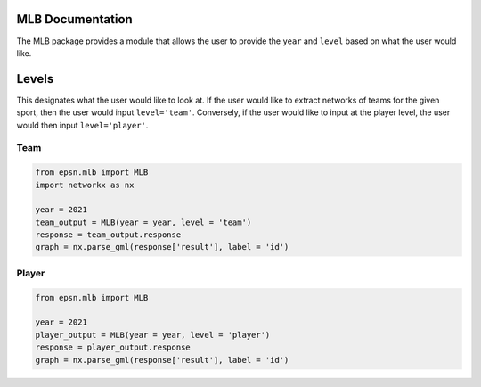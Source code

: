 MLB Documentation
==================

The MLB package provides a module that allows the user to provide the
``year`` and ``level`` based on what the user would like.


Levels
======
This designates what the user would like to look at. If the user would like
to extract networks of teams for the given sport, then the user would
input ``level='team'``. Conversely, if the user would like to input at the
player level, the user would then input ``level='player'``.

Team
----

.. code-block:: python

    from epsn.mlb import MLB
    import networkx as nx
    
    year = 2021
    team_output = MLB(year = year, level = 'team')
    response = team_output.response
    graph = nx.parse_gml(response['result'], label = 'id')

Player
------

.. code-block:: python

    from epsn.mlb import MLB
    
    year = 2021
    player_output = MLB(year = year, level = 'player')
    response = player_output.response
    graph = nx.parse_gml(response['result'], label = 'id')